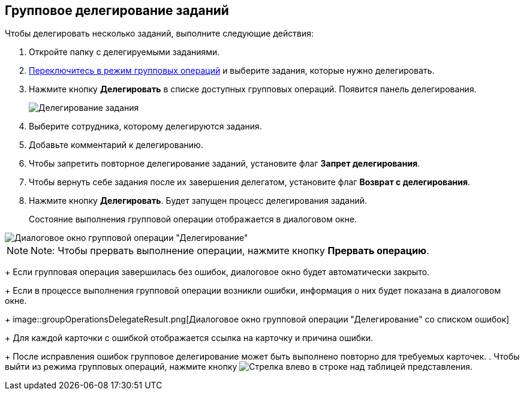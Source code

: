 
== Групповое делегирование заданий

Чтобы делегировать несколько заданий, выполните следующие действия:

. Откройте папку с делегируемыми заданиями.
. xref:EnterToGroupOperationsMode.adoc[Переключитесь в режим групповых операций] и выберите задания, которые нужно делегировать.
. Нажмите кнопку *Делегировать* в списке доступных групповых операций. Появится панель делегирования.
+
image::groupOperationsDelegatePanel.png[Делегирование задания]
. Выберите сотрудника, которому делегируются задания.
. Добавьте комментарий к делегированию.
. Чтобы запретить повторное делегирование заданий, установите флаг *Запрет делегирования*.
. Чтобы вернуть себе задания после их завершения делегатом, установите флаг *Возврат с делегирования*.
. Нажмите кнопку *Делегировать*. Будет запущен процесс делегирования заданий.
+
Состояние выполнения групповой операции отображается в диалоговом окне.

image::groupOperationsDelegateProcess.png[Диалоговое окно групповой операции "Делегирование"]

[NOTE]
====
[.note__title]#Note:# Чтобы прервать выполнение операции, нажмите кнопку *Прервать операцию*.
====
+
Если групповая операция завершилась без ошибок, диалоговое окно будет автоматически закрыто.
+
Если в процессе выполнения групповой операции возникли ошибки, информация о них будет показана в диалоговом окне.
+
image::groupOperationsDelegateResult.png[Диалоговое окно групповой операции "Делегирование" со списком ошибок]
+
Для каждой карточки с ошибкой отображается ссылка на карточку и причина ошибки.
+
После исправления ошибок групповое делегирование может быть выполнено повторно для требуемых карточек.
. Чтобы выйти из режима групповых операций, нажмите кнопку image:buttons/exitFromGroupOpMode.png[Стрелка влево] в строке над таблицей представления.
